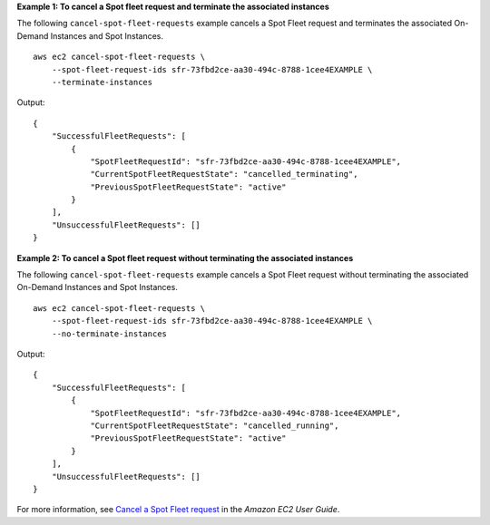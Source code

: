 **Example 1: To cancel a Spot fleet request and terminate the associated instances**

The following ``cancel-spot-fleet-requests`` example cancels a Spot Fleet request and terminates the associated On-Demand Instances and Spot Instances. ::

    aws ec2 cancel-spot-fleet-requests \
        --spot-fleet-request-ids sfr-73fbd2ce-aa30-494c-8788-1cee4EXAMPLE \
        --terminate-instances

Output::

    {
        "SuccessfulFleetRequests": [
            {
                "SpotFleetRequestId": "sfr-73fbd2ce-aa30-494c-8788-1cee4EXAMPLE",
                "CurrentSpotFleetRequestState": "cancelled_terminating",
                "PreviousSpotFleetRequestState": "active"
            }
        ],
        "UnsuccessfulFleetRequests": []
    }

**Example 2: To cancel a Spot fleet request without terminating the associated instances**

The following ``cancel-spot-fleet-requests`` example cancels a Spot Fleet request without terminating the associated On-Demand Instances and Spot Instances. ::

    aws ec2 cancel-spot-fleet-requests \
        --spot-fleet-request-ids sfr-73fbd2ce-aa30-494c-8788-1cee4EXAMPLE \
        --no-terminate-instances

Output::

    {
        "SuccessfulFleetRequests": [
            {
                "SpotFleetRequestId": "sfr-73fbd2ce-aa30-494c-8788-1cee4EXAMPLE",
                "CurrentSpotFleetRequestState": "cancelled_running",
                "PreviousSpotFleetRequestState": "active"
            }
        ],
        "UnsuccessfulFleetRequests": []  
    }

For more information, see `Cancel a Spot Fleet request <https://docs.aws.amazon.com/AWSEC2/latest/UserGuide/cancel-spot-fleet.html>`__ in the *Amazon EC2 User Guide*.